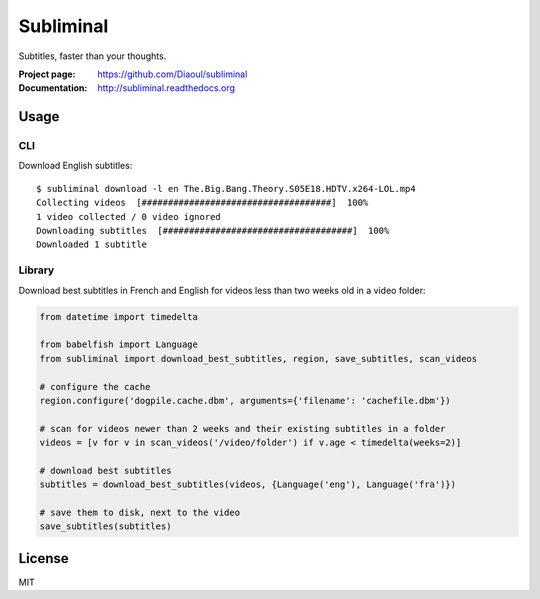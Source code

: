 Subliminal
==========
Subtitles, faster than your thoughts.

.. image:: http://img.shields.io/pypi/v/subliminal.svg
    :target: https://pypi.python.org/pypi/subliminal
    :alt: Latest Version

.. image:: https://img.shields.io/travis/Diaoul/subliminal.svg
   :target: https://travis-ci.org/Diaoul/subliminal
   :alt: Travis CI build status

.. image:: https://readthedocs.org/projects/subliminal/badge/?version=latest
   :target: http://subliminal.readthedocs.org/en/latest
   :alt: Documentation Status

.. image:: https://img.shields.io/coveralls/Diaoul/subliminal.svg
   :target: https://coveralls.io/r/Diaoul/subliminal?branch=master
   :alt: Code coverage


:Project page: https://github.com/Diaoul/subliminal
:Documentation: http://subliminal.readthedocs.org


Usage
-----
CLI
^^^
Download English subtitles::

    $ subliminal download -l en The.Big.Bang.Theory.S05E18.HDTV.x264-LOL.mp4
    Collecting videos  [####################################]  100%
    1 video collected / 0 video ignored
    Downloading subtitles  [####################################]  100%
    Downloaded 1 subtitle

Library
^^^^^^^
Download best subtitles in French and English for videos less than two weeks old in a video folder:

.. code:: python

    from datetime import timedelta
    
    from babelfish import Language
    from subliminal import download_best_subtitles, region, save_subtitles, scan_videos
    
    # configure the cache
    region.configure('dogpile.cache.dbm', arguments={'filename': 'cachefile.dbm'})
    
    # scan for videos newer than 2 weeks and their existing subtitles in a folder
    videos = [v for v in scan_videos('/video/folder') if v.age < timedelta(weeks=2)]
    
    # download best subtitles
    subtitles = download_best_subtitles(videos, {Language('eng'), Language('fra')})
    
    # save them to disk, next to the video
    save_subtitles(subtitles)


License
-------
MIT
